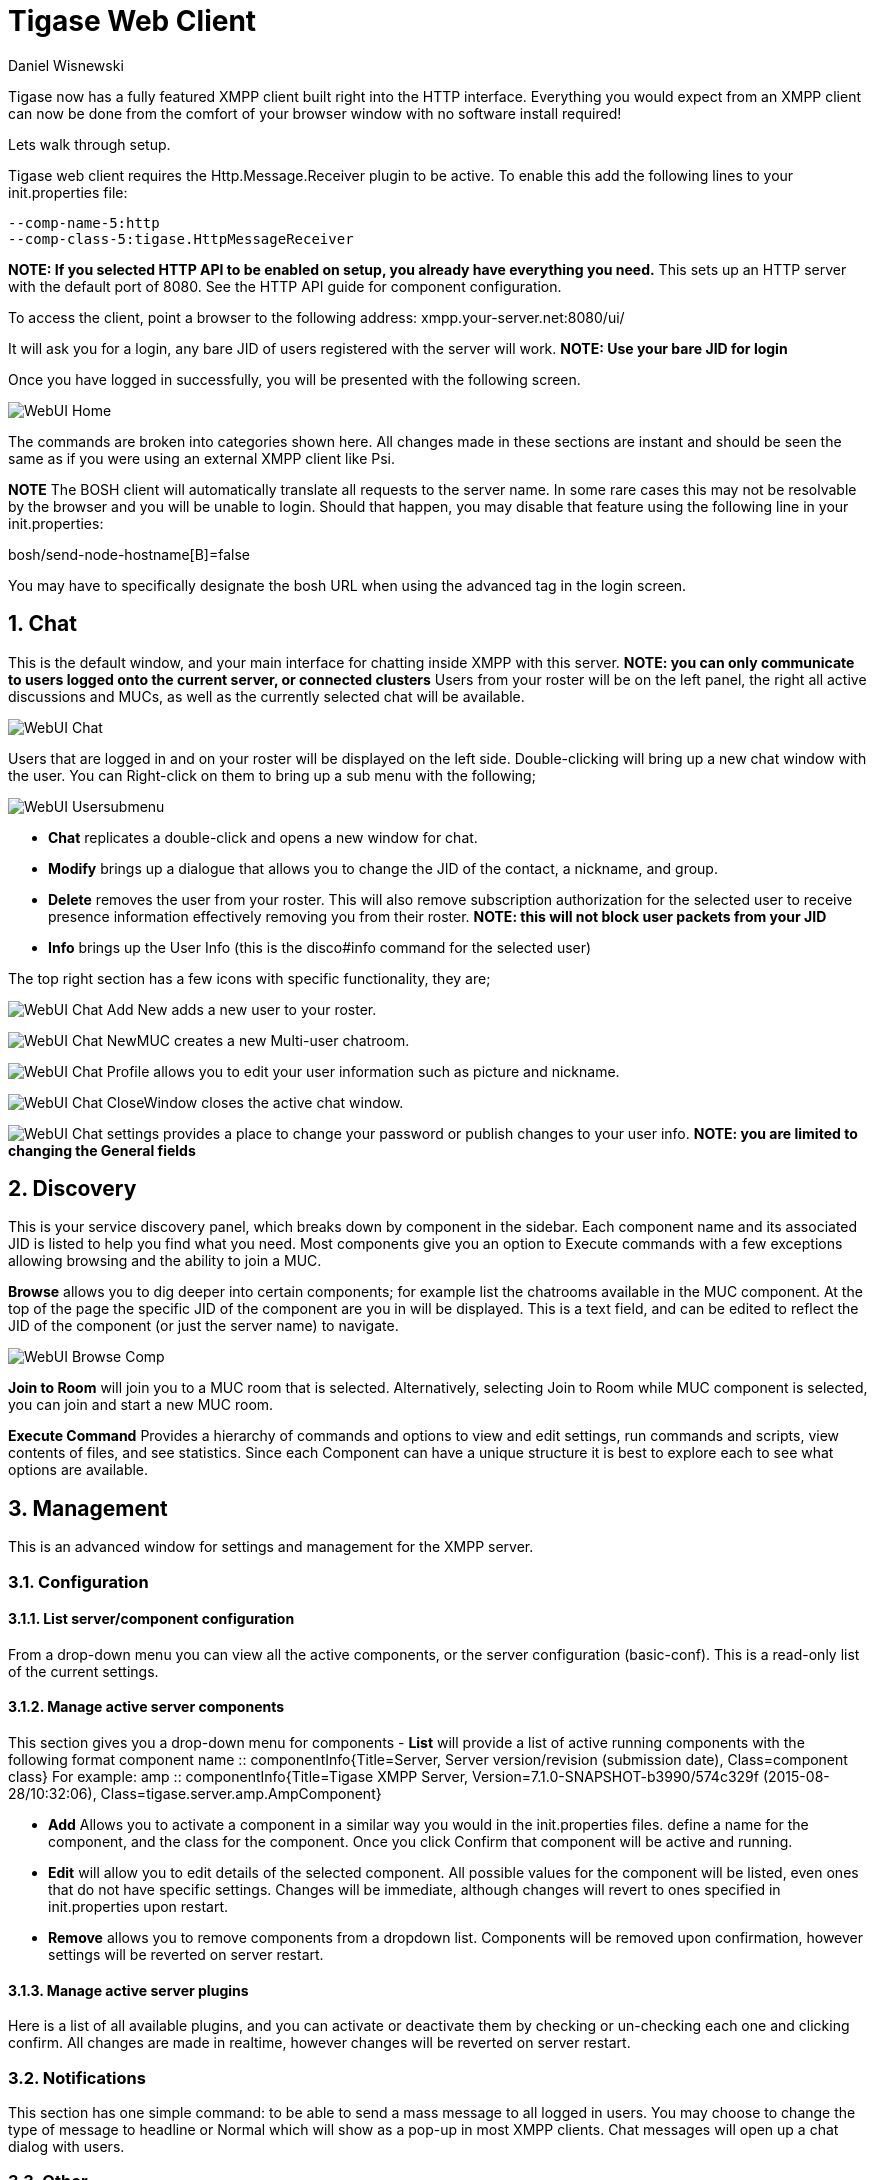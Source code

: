 [[webClient]]
= Tigase Web Client
:author: Daniel Wisnewski
:date: 2015-26-08 08:41
:version: v1.0 August 2015

:toc:
:numbered:
:website: http://www.tigase.org

Tigase now has a fully featured XMPP client built right into the HTTP interface. Everything you would expect from an XMPP client can now be done from the comfort of your browser window with no software install required!

Lets walk through setup.

Tigase web client requires the +Http.Message.Receiver+ plugin to be active.  To enable this add the following lines to your init.properties file:

------
--comp-name-5:http
--comp-class-5:tigase.HttpMessageReceiver
------
*NOTE: If you selected HTTP API to be enabled on setup, you already have everything you need.*
This sets up an HTTP server with the default port of 8080.  See the HTTP API guide for component configuration.

To access the client, point a browser to the following address:
xmpp.your-server.net:8080/ui/

It will ask you for a login, any bare JID of users registered with the server will work.
*NOTE: Use your bare JID for login*

Once you have logged in successfully, you will be presented with the following screen.

image:images/admin/WebUI-Home.jpg[]

The commands are broken into categories shown here.  All changes made in these sections are instant and should be seen the same as if you were using an external XMPP client like Psi.

*NOTE* The BOSH client will automatically translate all requests to the server name.  In some rare cases this may not be resolvable by the browser and you will be unable to login.  Should that happen, you may disable that feature using the following line in your init.properties:

bosh/send-node-hostname[B]=false

You may have to specifically designate the bosh URL when using the advanced tag in the login screen.

== Chat
This is the default window, and your main interface for chatting inside XMPP with this server. *NOTE: you can only communicate to users logged onto the current server, or connected clusters*
Users from your roster will be on the left panel, the right all active discussions and MUCs, as well as the currently selected chat will be available.

image:images/admin/WebUI-Chat.jpg[]

Users that are logged in and on your roster will be displayed on the left side. Double-clicking will bring up a new chat window with the user. You can Right-click on them to bring up a sub menu with the following;

image:images/admin/WebUI-Usersubmenu.jpg[]

- *Chat* replicates a double-click and opens a new window for chat.
- *Modify* brings up a dialogue that allows you to change the JID of the contact, a nickname, and group.
- *Delete* removes the user from your roster. This will also remove subscription authorization for the selected user to receive presence information effectively removing you from their roster. *NOTE: this will not block user packets from your JID*
- *Info* brings up the User Info (this is the disco#info command for the selected user)

The top right section has a few icons with specific functionality, they are;

image:images/admin/WebUI-Chat-Add-New.jpg[] adds a new user to your roster.

image:images/admin/WebUI-Chat-NewMUC.jpg[] creates a new Multi-user chatroom.

image:images/admin/WebUI-Chat-Profile.jpg[] allows you to edit your user information such as picture and nickname.

image:images/admin/WebUI-Chat-CloseWindow.jpg[] closes the active chat window.

image:images/admin/WebUI-Chat-settings.jpg[] provides a place to change your password or publish changes to your user info. *NOTE: you are limited to changing the General fields*

== Discovery
This is your service discovery panel, which breaks down by component in the sidebar. Each component name and its associated JID is listed to help you find what you need. Most components give you an option to Execute commands with a few exceptions allowing browsing and the ability to join a MUC.

*Browse* allows you to dig deeper into certain components; for example list the chatrooms available in the MUC component. At the top of the page the specific JID of the component are you in will be displayed. This is a text field, and can be edited to reflect the JID of the component (or just the server name) to navigate.

image:images/admin/WebUI-Browse-Comp.jpg[]

*Join to Room* will join you to a MUC room that is selected. Alternatively, selecting Join to Room while MUC component is selected, you can join and start a new MUC room.

*Execute Command* Provides a hierarchy of commands and options to view and edit settings, run commands and scripts, view contents of files, and see statistics. Since each Component can have a unique structure it is best to explore each to see what options are available.

== Management
This is an advanced window for settings and management for the XMPP server.

=== Configuration
==== List server/component configuration
From a drop-down menu you can view all the active components, or the server configuration (basic-conf). This is a read-only list of the current settings.

==== Manage active server components
This section gives you a drop-down menu for components
- *List* will provide a list of active running components with the following format
    component name :: componentInfo{Title=Server, Server version/revision (submission date), Class=component class} For example:
    amp :: componentInfo{Title=Tigase XMPP Server, Version=7.1.0-SNAPSHOT-b3990/574c329f (2015-08-28/10:32:06), Class=tigase.server.amp.AmpComponent}

- *Add* Allows you to activate a component in a similar way you would in the init.properties files. define a name for the component, and the class for the component. Once you click Confirm that component will be active and running.

- *Edit* will allow you to edit details of the selected component. All possible values for the component will be listed, even ones that do not have specific settings. Changes will be immediate, although changes will revert to ones specified in init.properties upon restart.

- *Remove* allows you to remove components from a dropdown list. Components will be removed upon confirmation, however settings will be reverted on server restart.

==== Manage active server plugins
Here is a list of all available plugins, and you can activate or deactivate them by checking or un-checking each one and clicking confirm. All changes are made in realtime, however changes will be reverted on server restart.

=== Notifications
This section has one simple command: to be able to send a mass message to all logged in users.  You may choose to change the type of message to headline or Normal which will show as a pop-up in most XMPP clients.  Chat messages will open up a chat dialog with users.

=== Other
This section contains a considerable list of options and settings affecting server functions.

=== Activate log tracker for a user
This allows you to set a log file to track a specific user.  Set the bare or full JID of the user you want to log, and a name of the files you wish the log to be written to. The files will be written in the root Tigase directory unless you give a directory like logs/filename. The log files will be named with a .0 extension and will be named .1, .2, .3 and so on as each file reaches 10MB by default. filename.0 will always be the most recent.
Logging will cease once the server restarts.

=== Add SSL certificate
Here you can add SSL certificates from PEM files to specific virtual hosts. Although Tigase can generate its own self-signed certificates, this will override those default certificates.

=== Add Monitor Task
You can write scripts for Groovy or ECMAScript to add to monitor tasks here. This only adds the script to available scripts however, you will need to run it from another prompt.

=== Add Monitor Timer Task
This section allows you to add monitor scripts in Groovy while using a delay setting which will delay the start of the script.

=== Add New Item - ext
Provides a method to add external components to the server. By default you are considered the owner, and the Tigase load balancer is automatically filled in.

=== Add New Item - Vhost
This allows you to add new virtual hosts to the XMPP server.  A breakdown of the fields is as follows:

- Domain name: the full domain name of the new vhost.  Tigase will not add anything to this domain, so if it is ti be a subdomain of example.com, you will need to enter sub.domain.com.
- Enabled: Whether the domain is turned on or off.
- Anonymous enabled: Allow anonymous logins.
- In-band registration: Whether or not to allow users to register accounts upon login.
- TLS required: Require logins to the vhost to conduct a TLS handshake before opening streams.
- S2S secret: a server-generated code to differentiate traffic between servers, typically there is no need to enter your own, but you may if you need to get into low level code.
- Domain filter policy: Sets the filter policy for this domain, see xref:domainBasedPacketFiltering[This section] for a description of the rules.
- Domain filter domains: a specific setting to restrict or control cross domain traffic.
- Max users: maximum users allowed to be registered to the server.
- Allowed C2S, BOSH, Websocket ports: Comma separated list of ports that this vhost will check for all of these services.
- Presence forward address: specific address where presence information is forwarded too.  This may be handy if you are looking to use a single domain for presence processing and handling.
- Message forward address: Specific address where all messages will be sent too.  This may be useful to you if you have a single server handling AMP or message storage and want to keep the load there.
- Other Parameters: Other settings you may wish to pass to the server, consider this a section for options after a command.
- Owner: The owner of the vhost who will also be considered an administrator.
- Administrators: comma separated list of JIDs who will be considered admins for the vhost.
- XEP-0136 Message Archiving Enabled: Whether to turn on or off this feature.
- XEP-0136 Required store method: If XEP-0136 is turned on, you may restrict the portion of message that is saved. This is required for any archiving, if null, any portion of the message may be stored.
- Client certificate required: Whether the client should submit a certificate to login.
- Client certificate CA: The Certificate Authority of the client certificate.
- XEP-0136 retention period: integer of number of days message archives will be set.
- Trusted JIDs: Comma separated list of JIDs who will be added to the trusted list, these are JIDS that may conduct commands, edit settings, or other secure work without needed secure logins.
- XEP-0136 retention type: Sets the type of data that retention period will use.  May be User defined (custom number type), Unlimited, or Number of Days.
- XEP-0136 - store MUC messages: Whether or not to store MUC messages for archiving.  Default is user, which allows users to individually set this setting, otherwise tue/false will override.
- see-other-host redirection enabled: in servers that have multiple clusters, this feature will help to automatically repopulate the cluster list if one goes down, however if this is unchecked, that list will not change and may attempt to send traffic to a down server.
- XEP-0136 Default store method: The default section of messages that will be stored in the archive.

=== Change user inter-domain communication permission
You can restrict users to only be able to send and receive packets to and from certain virtual hosts. This may be helpful if you want to lock users to a specific domain, or prevent them from getting information from a statistics component.

=== Connections Time
Lists the longest and average connection time from clients to servers.

=== DNS Query
A basic DNS Query form.

=== Default config - Pubsub
This section enables you to change the default pubsub node configuration for all future nodes. *Note: these changes will be reset on server restart.*
- pubsub#node type: sets the type of node the the new node will be.  Options include:
  * *leaf* Node that can publish and be published too.
  * *collection* A collection of other nodes.
- A friendly name for the node: Allows spaces and other characters to help differentiate it from other nodes.
- Whether to deliver payloads with event notifications: as it says, to publish events or not.
- Notify subscribers when the configuration changes: default is false
- Persist items to storage: whether or not to physically store items in the node.
- Max # of items to persist: Limit how many items are kept in the node archive.
- The collection with which the node is affiliated: If the node is to be in a collection, place that node name here.
- Specify the subscriber model: Choose what type of subscriber model will be used for this node.  Options include:
  * *authorize* - Requires all subscriptions to be approved by the node owner before items will be published to the user.  Also only subscribers may retrieve items.
  * *open* - All users may subscribe and retrieve items from the node.
  * *presence* - Typically used in an instant message environment. Provides a system under which users who are subscribed to the owner JID's presence with a from or both subscription may subscribe from and retrieve items from the node.
  * *roster* - This is also used in an instant message environments, Users who are both subscribed to the owners presence AND is placed in specific allowed groups by the roster are able to subscribe to the node and retrieve items from it.
  * *whitelist* - Only explicitly allowed JIDs are allowed to subscribe and retrieve items from the node, this list is set by the owner/administrator.
- Specify the Publisher model: Choose what type of publisher model will be used for this node.  Options include:
  * *open* - Any user may publish to this node.
  * *publishers* - Only users listed as publishers may be able to publish.
  * *subscribers* - Only subscribers may publish to this node.
- When to send the last published item: This allows you to decide if and when the last published item to the node may be sent to newly subscribed users.
  * *never* - Do not send the last published item.
  * *on_sub* - Send the last published item when a user subscribes to the node.
  * *on_sub_and_presence* - Send the last published item to the user after a subscription is made, and the user is available.
- The domains allowed to access this node: Comma separated list of domains for which users can access this node.  If left blank there is no domain restriction.
- Whether to deliver items to available users only: Items will only be published to users with available status if this is selected.
- Whether to subscription expired when subscriber going offline: This will make all subscriptions to the node valid for a single session and will need to be re-subscribed upon reconnect.
- The XSL transformation which can be applied to payloads in order to generate an appropriate message body element: Since you want a properly formatted <body> element, you can add an XSL transformation here to address any payloads or extra elements to be properly formatted here.
- The URL of the XSL transformation which can be applied to payloads in order to generate an appropriate message body element: This would be the URL of the XSL Transform, e.g. http://www.w3.org/1999/XSL/Transform.
- Roster groups allowed to subscribe: a list of groups for whom users will be able to subscribe.  If this is blank, no user restriction will be imposed.
- Notify subscribers when owner changes their subscription or affiliation state: This will have the node send a message in the case of an owner changing affiliation or subscription state.
- Allows get list of subscribers for each subscriber: Allows subscribers to produce a list of other subscribers to the node.
- Whether to sort collection items by creation date or update time: options include
  * *byCreationDate* - Items will be sorted by the creation date, i.e. when the item was made.
  * *byUpdateTime* - Items will be sorted by the last update time, i.e. when the item was last edited/published/etc..

=== Default room config
Allows you to set the default configuration for new MUC rooms. This will not be able to modify current in use and persistent rooms.

=== Delete Monitor Task
This removes a monitor task from the list of available monitor scripts. This action is not permanent as it will revert to initial settings on server restart.

=== Fix User's Roster
You can fix a users roster from this prompt. Fill out the bare JID of the user and the names you wish to add or remove from the roster. You can edit a users roster using this tool, and changes are permanent.

=== Fix User's Roster on Tigase Cluster
This does the same as the Fix User's Roster, but can apply to users in clustered servers.

=== Get User Roster
As the title implies this gets a users' roster and displays it on screen. You can use a bare or full JID to get specific rosters.

=== Get any file
Enables you to see the contents of any file in the tigase directory. By default you are in the root directory, if you wish to go into directory use the following format:
logs/tigase.log.0

=== Get Configuration File
If you don't want to type in the location of a configuration file, you can use this prompt to bring up the contents of either tigase.conf or init.properties.

=== Get init.properties File
Will output the current init.properties file, this includes any modifications made during the current server session.

=== Load Errors
Will display any errors the server encounters in loading and running. Can be useful if you need to address any issues.

=== New command script - Monitor
Allows you to write command scripts in Groovy and store them physically so they can be saved past server restart and run at any time. Scripts written here will only be able to work on the Monitor component.

=== New command script - MUC
Allows you to write command scripts in Groovy and store them physically so they can be saved past server restart and run at any time. Scripts written here will only be able to work on the MUC component.

=== OAUth credentials
Uses OAuth to set new credentials and enable or disable a registration requirement with a signed form.

=== Pre-Bind BOSH user session
Allows admins to pre-bind a BOSH session with a full or bare JID (with the resource automatically populated on connection). You may also specify HOLD or WAIT parameters.

=== Reload component repository
This will show if you have any external components and will reload them in case of any stuck threads.

=== Scripts
This section provides a list of command scripts for all active components. Each component has the following options
- *New command script* provides a method to author new command scripts for specific components written in EMCAScript or Groovy. You do have an option to save the script to disk which will make the script permanent within the server.
- *Remove command script* allows you to remove the selected script from the repository. If Remove from disk is not checked, the script will be unavailable until server restart. If it is, it will be permanently removed from the server.

Newly made commands will be listed under the Group listing in the left column.

=== Statistics
These statistics might be more useful as script results yield small bits of data, but you may find them useful when looking for server loads or finding user issues.

==== Get User Statistics
Provides a script output of user statistics including how many active sessions are in use, number of packets used, specific connections and their packet usage and location. All resources will return individual stats along with IP addresses.

==== Get Active User List
Provides a list of active users under the selected domain within the server.  An active user is considered a user currently logged into the XMPP server.

==== Get list of idle users
This will list all idle users separated by vhost.

==== Get list of online users
This will list users separated by the vhost they are connected to. The list will include the bare JID as well as any resources for that JID.

==== Get number of active users
This displays the number of current active users.

==== Get number of idle users
This section returns the number of active users per specific vhost.

===== Get top active users
This will list the top number of active users by packets sent and online time. This list will only be built with users currently online and from all vhosts.

=== Users

==== Add New User
Here you can add new users to any domain handled by vHosts, users are added to database immediately and are able to login.  *NOTE: You cannot bestow admin status to these users in this section.*

==== Change user password
Allows for admins to change the password of a specific user without needing to know the original password for the selected bare JID. Users currently logged in will not know password has been changed until they attempt to re-login.

==== Delete user
Provides a text window for admins to input the bare JID of the user they wish to remove from the server.

==== Get User Info
This section allows admins to get information about a specific user including current connections as well as offline and online messages awaiting delivery.

==== Get registered user list
Provides a list of vhosts to search and a maximum number of users to list. Once run, the script will display a list of registered bare JIDs of users from the selected vhost.

==== Modify User
Allows you to modify some user details including E-mail and whether it is an active user.
